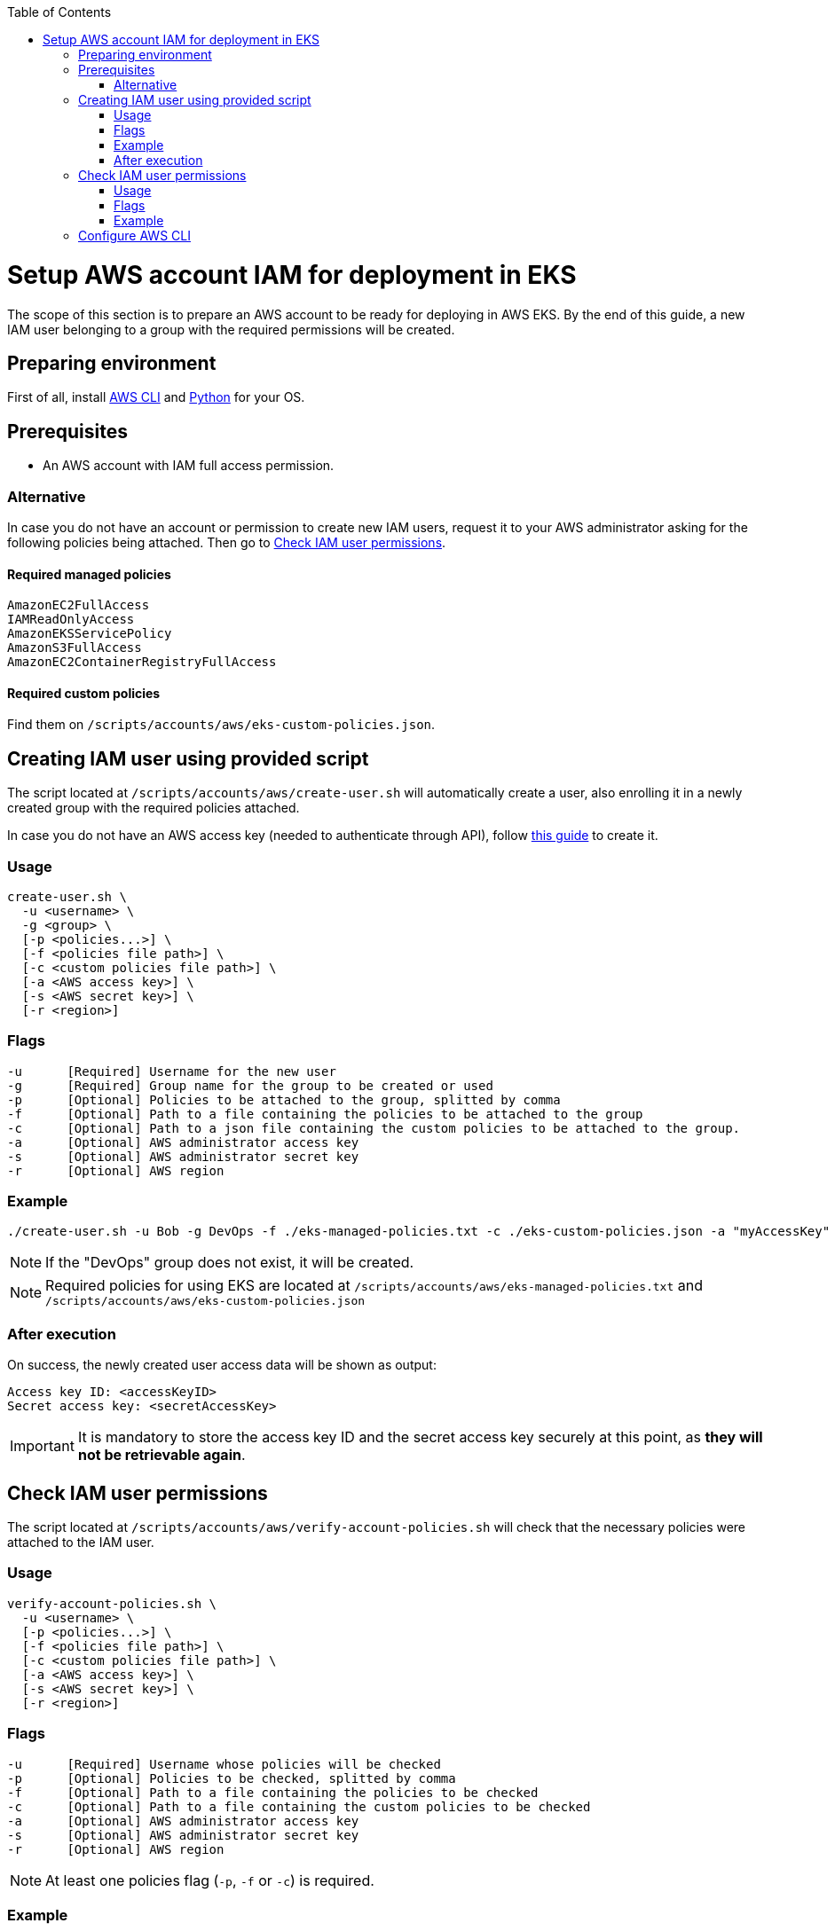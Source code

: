 :toc: macro
toc::[]
:idprefix:
:idseparator: -
= Setup AWS account IAM for deployment in EKS
The scope of this section is to prepare an AWS account to be ready for deploying in AWS EKS. By the end of this guide, a new IAM user belonging to a group with the required permissions will be created.

== Preparing environment
First of all, install https://docs.aws.amazon.com/cli/latest/userguide/getting-started-install.html[AWS CLI] and https://www.python.org/downloads/[Python] for your OS.

== Prerequisites

* An AWS account with IAM full access permission.

=== Alternative

In case you do not have an account or permission to create new IAM users, request it to your AWS administrator asking for the following policies being attached. Then go to <<check-iam-user-permissions>>.

==== Required managed policies
```
AmazonEC2FullAccess
IAMReadOnlyAccess
AmazonEKSServicePolicy
AmazonS3FullAccess
AmazonEC2ContainerRegistryFullAccess
```

==== Required custom policies

Find them on `/scripts/accounts/aws/eks-custom-policies.json`.

== Creating IAM user using provided script

The script located at `/scripts/accounts/aws/create-user.sh` will automatically create a user, also enrolling it in a newly created group with the required policies attached.

In case you do not have an AWS access key (needed to authenticate through API), follow https://docs.aws.amazon.com/IAM/latest/UserGuide/id_credentials_access-keys.html#Using_CreateAccessKey[this guide] to create it.

=== Usage
```
create-user.sh \
  -u <username> \
  -g <group> \
  [-p <policies...>] \
  [-f <policies file path>] \
  [-c <custom policies file path>] \
  [-a <AWS access key>] \
  [-s <AWS secret key>] \
  [-r <region>] 
```

=== Flags
```
-u      [Required] Username for the new user
-g      [Required] Group name for the group to be created or used
-p      [Optional] Policies to be attached to the group, splitted by comma
-f      [Optional] Path to a file containing the policies to be attached to the group
-c      [Optional] Path to a json file containing the custom policies to be attached to the group.
-a      [Optional] AWS administrator access key
-s      [Optional] AWS administrator secret key
-r      [Optional] AWS region
```

=== Example
```
./create-user.sh -u Bob -g DevOps -f ./eks-managed-policies.txt -c ./eks-custom-policies.json -a "myAccessKey" -s "mySecretKey" -r eu-west-1
```
NOTE: If the "DevOps" group does not exist, it will be created.

NOTE: Required policies for using EKS are located at `/scripts/accounts/aws/eks-managed-policies.txt` and `/scripts/accounts/aws/eks-custom-policies.json`

=== After execution
On success, the newly created user access data will be shown as output:
```
Access key ID: <accessKeyID>
Secret access key: <secretAccessKey>
```

IMPORTANT: It is mandatory to store the access key ID and the secret access key securely at this point, as *they will not be retrievable again*.

== Check IAM user permissions

The script located at `/scripts/accounts/aws/verify-account-policies.sh` will check that the necessary policies were attached to the IAM user.

=== Usage
```
verify-account-policies.sh \
  -u <username> \
  [-p <policies...>] \
  [-f <policies file path>] \
  [-c <custom policies file path>] \
  [-a <AWS access key>] \
  [-s <AWS secret key>] \
  [-r <region>] 
```

=== Flags
```
-u      [Required] Username whose policies will be checked
-p      [Optional] Policies to be checked, splitted by comma
-f      [Optional] Path to a file containing the policies to be checked
-c      [Optional] Path to a file containing the custom policies to be checked
-a      [Optional] AWS administrator access key
-s      [Optional] AWS administrator secret key
-r      [Optional] AWS region
```
NOTE: At least one policies flag (`-p`, `-f` or `-c`) is required.

=== Example
```
./verify-account-policies.sh -u Bob -f ./eks-managed-policies.txt -c ./eks-custom-policies.json -a "myAccessKey" -s "mySecretKey" -r eu-west-1
```
After execution, provided policies will be shown preceded by an `OK` or `FAILED` depending on the attachment status.

NOTE: Required policies for using EKS are located at `/scripts/accounts/aws/eks-managed-policies.txt` and `/scripts/accounts/aws/eks-custom-policies.json`

== Configure AWS CLI [[configure-cli]]
Once you have been provided with an IAM user with the required policies attached, setup the AWS CLI using the following command:
```
aws configure
```
Fill the prompted fields with your data:
```
AWS Access Key ID [None]: <accessKeyID>
AWS Secret Access Key [None]: <secretAccessKey>
Default region name [None]: eu-west-1
Default output format [None]: json
```
Now you have AWS CLI ready to use.
